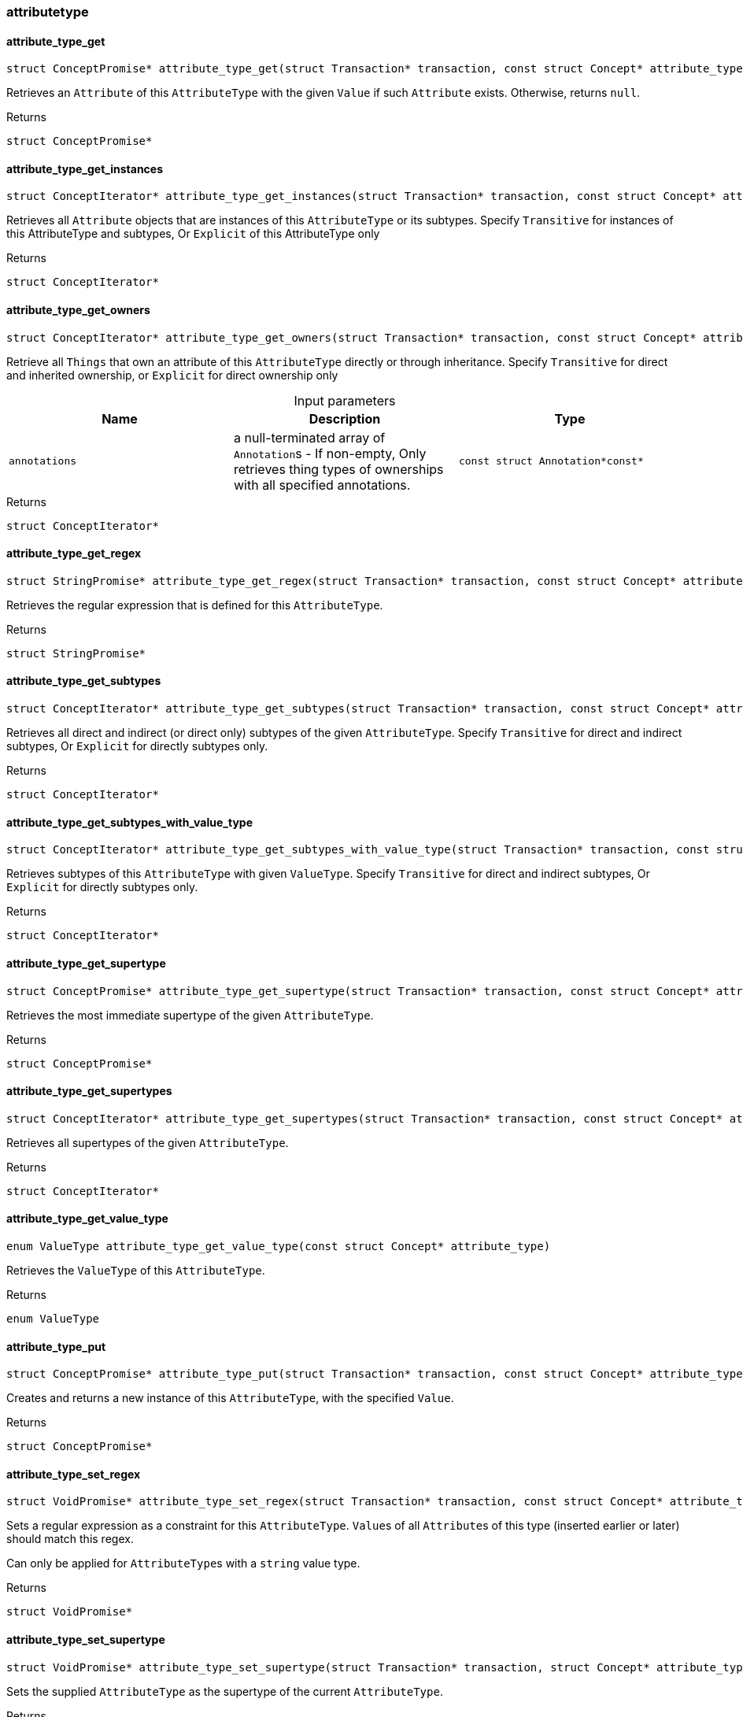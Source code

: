 [#_methods_schema_attributetype]
=== attributetype

[#_attribute_type_get]
==== attribute_type_get

[source,cpp]
----
struct ConceptPromise* attribute_type_get(struct Transaction* transaction, const struct Concept* attribute_type, const struct Concept* value)
----



Retrieves an ``Attribute`` of this ``AttributeType`` with the given ``Value`` if such ``Attribute`` exists. Otherwise, returns ``null``.

[caption=""]
.Returns
`struct ConceptPromise*`

[#_attribute_type_get_instances]
==== attribute_type_get_instances

[source,cpp]
----
struct ConceptIterator* attribute_type_get_instances(struct Transaction* transaction, const struct Concept* attribute_type, enum Transitivity transitivity)
----



Retrieves all ``Attribute`` objects that are instances of this ``AttributeType`` or its subtypes. Specify ``Transitive`` for instances of this AttributeType and subtypes, Or ``Explicit`` of this AttributeType only

[caption=""]
.Returns
`struct ConceptIterator*`

[#_attribute_type_get_owners]
==== attribute_type_get_owners

[source,cpp]
----
struct ConceptIterator* attribute_type_get_owners(struct Transaction* transaction, const struct Concept* attribute_type, enum Transitivity transitivity, const struct Annotation*const* annotations)
----



Retrieve all ``Things`` that own an attribute of this ``AttributeType`` directly or through inheritance. Specify ``Transitive`` for direct and inherited ownership, or ``Explicit`` for direct ownership only


[caption=""]
.Input parameters
[cols=",,"]
[options="header"]
|===
|Name |Description |Type
a| `annotations` a| a null-terminated array of ``Annotation``s - If non-empty, Only retrieves thing types of ownerships with all specified annotations. a| `const struct Annotation*const*`
|===

[caption=""]
.Returns
`struct ConceptIterator*`

[#_attribute_type_get_regex]
==== attribute_type_get_regex

[source,cpp]
----
struct StringPromise* attribute_type_get_regex(struct Transaction* transaction, const struct Concept* attribute_type)
----



Retrieves the regular expression that is defined for this ``AttributeType``.

[caption=""]
.Returns
`struct StringPromise*`

[#_attribute_type_get_subtypes]
==== attribute_type_get_subtypes

[source,cpp]
----
struct ConceptIterator* attribute_type_get_subtypes(struct Transaction* transaction, const struct Concept* attribute_type, enum Transitivity transitivity)
----



Retrieves all direct and indirect (or direct only) subtypes of the given ``AttributeType``. Specify ``Transitive`` for direct and indirect subtypes, Or ``Explicit`` for directly subtypes only.

[caption=""]
.Returns
`struct ConceptIterator*`

[#_attribute_type_get_subtypes_with_value_type]
==== attribute_type_get_subtypes_with_value_type

[source,cpp]
----
struct ConceptIterator* attribute_type_get_subtypes_with_value_type(struct Transaction* transaction, const struct Concept* attribute_type, enum ValueType value_type, enum Transitivity transitivity)
----



Retrieves subtypes of this ``AttributeType`` with given ``ValueType``. Specify ``Transitive`` for direct and indirect subtypes, Or ``Explicit`` for directly subtypes only.

[caption=""]
.Returns
`struct ConceptIterator*`

[#_attribute_type_get_supertype]
==== attribute_type_get_supertype

[source,cpp]
----
struct ConceptPromise* attribute_type_get_supertype(struct Transaction* transaction, const struct Concept* attribute_type)
----



Retrieves the most immediate supertype of the given ``AttributeType``.

[caption=""]
.Returns
`struct ConceptPromise*`

[#_attribute_type_get_supertypes]
==== attribute_type_get_supertypes

[source,cpp]
----
struct ConceptIterator* attribute_type_get_supertypes(struct Transaction* transaction, const struct Concept* attribute_type)
----



Retrieves all supertypes of the given ``AttributeType``.

[caption=""]
.Returns
`struct ConceptIterator*`

[#_attribute_type_get_value_type]
==== attribute_type_get_value_type

[source,cpp]
----
enum ValueType attribute_type_get_value_type(const struct Concept* attribute_type)
----



Retrieves the ``ValueType`` of this ``AttributeType``.

[caption=""]
.Returns
`enum ValueType`

[#_attribute_type_put]
==== attribute_type_put

[source,cpp]
----
struct ConceptPromise* attribute_type_put(struct Transaction* transaction, const struct Concept* attribute_type, const struct Concept* value)
----



Creates and returns a new instance of this ``AttributeType``, with the specified ``Value``.

[caption=""]
.Returns
`struct ConceptPromise*`

[#_attribute_type_set_regex]
==== attribute_type_set_regex

[source,cpp]
----
struct VoidPromise* attribute_type_set_regex(struct Transaction* transaction, const struct Concept* attribute_type, const char* regex)
----



Sets a regular expression as a constraint for this ``AttributeType``. ``Value``s of all ``Attribute``s of this type (inserted earlier or later) should match this regex.

Can only be applied for ``AttributeType``s with a ``string`` value type.

[caption=""]
.Returns
`struct VoidPromise*`

[#_attribute_type_set_supertype]
==== attribute_type_set_supertype

[source,cpp]
----
struct VoidPromise* attribute_type_set_supertype(struct Transaction* transaction, struct Concept* attribute_type, const struct Concept* supertype)
----



Sets the supplied ``AttributeType`` as the supertype of the current ``AttributeType``.

[caption=""]
.Returns
`struct VoidPromise*`

[#_attribute_type_unset_regex]
==== attribute_type_unset_regex

[source,cpp]
----
struct VoidPromise* attribute_type_unset_regex(struct Transaction* transaction, const struct Concept* attribute_type)
----



Removes the regular expression that is defined for this ``AttributeType``.

[caption=""]
.Returns
`struct VoidPromise*`

